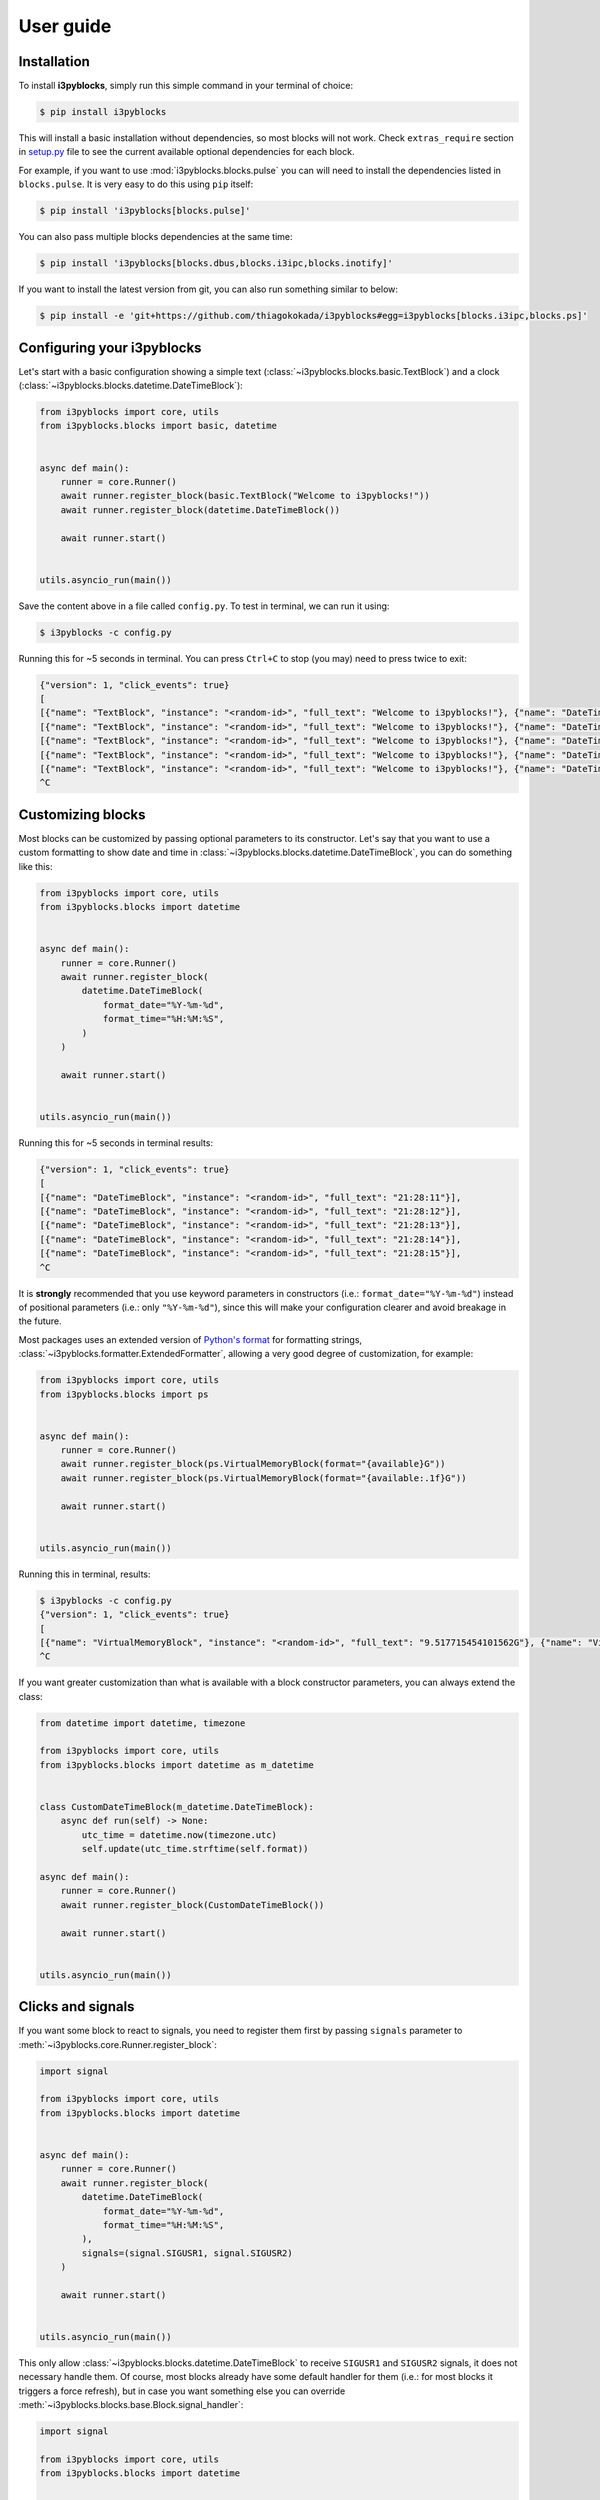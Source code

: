 User guide
==========

Installation
------------

To install **i3pyblocks**, simply run this simple command in your terminal of choice:

.. code-block:: sh

    $ pip install i3pyblocks

This will install a basic installation without dependencies, so most blocks will
not work. Check ``extras_require`` section in `setup.py`_ file to see the current
available optional dependencies for each block.

For example, if you want to use :mod:`i3pyblocks.blocks.pulse` you can will need
to install the dependencies listed in ``blocks.pulse``. It is very easy to do
this using ``pip`` itself:

.. code-block:: sh

    $ pip install 'i3pyblocks[blocks.pulse]'

You can also pass multiple blocks dependencies at the same time:

.. code-block:: sh

    $ pip install 'i3pyblocks[blocks.dbus,blocks.i3ipc,blocks.inotify]'

If you want to install the latest version from git, you can also run something
similar to below:

.. code-block:: sh

    $ pip install -e 'git+https://github.com/thiagokokada/i3pyblocks#egg=i3pyblocks[blocks.i3ipc,blocks.ps]'

.. _setup.py:
    https://github.com/thiagokokada/i3pyblocks/blob/master/setup.py


Configuring your i3pyblocks
---------------------------

Let's start with a basic configuration showing a simple text
(:class:`~i3pyblocks.blocks.basic.TextBlock`) and a clock
(:class:`~i3pyblocks.blocks.datetime.DateTimeBlock`):

.. code-block:: python

    from i3pyblocks import core, utils
    from i3pyblocks.blocks import basic, datetime


    async def main():
        runner = core.Runner()
        await runner.register_block(basic.TextBlock("Welcome to i3pyblocks!"))
        await runner.register_block(datetime.DateTimeBlock())

        await runner.start()


    utils.asyncio_run(main())

Save the content above in a file called ``config.py``. To test in terminal,
we can run it using:

.. code-block:: sh

    $ i3pyblocks -c config.py

Running this for ~5 seconds in terminal. You can press ``Ctrl+C`` to stop (you
may) need to press twice to exit:

.. code-block:: sh

    {"version": 1, "click_events": true}
    [
    [{"name": "TextBlock", "instance": "<random-id>", "full_text": "Welcome to i3pyblocks!"}, {"name": "DateTimeBlock", "instance": "<random-id>", "full_text": "18:02:50"}],
    [{"name": "TextBlock", "instance": "<random-id>", "full_text": "Welcome to i3pyblocks!"}, {"name": "DateTimeBlock", "instance": "<random-id>", "full_text": "18:02:51"}],
    [{"name": "TextBlock", "instance": "<random-id>", "full_text": "Welcome to i3pyblocks!"}, {"name": "DateTimeBlock", "instance": "<random-id>", "full_text": "18:02:52"}],
    [{"name": "TextBlock", "instance": "<random-id>", "full_text": "Welcome to i3pyblocks!"}, {"name": "DateTimeBlock", "instance": "<random-id>", "full_text": "18:02:53"}],
    [{"name": "TextBlock", "instance": "<random-id>", "full_text": "Welcome to i3pyblocks!"}, {"name": "DateTimeBlock", "instance": "<random-id>", "full_text": "18:02:54"}],
    ^C

Customizing blocks
------------------

Most blocks can be customized by passing optional parameters to its constructor.
Let's say that you want to use a custom formatting to show date and time in
:class:`~i3pyblocks.blocks.datetime.DateTimeBlock`, you can do something like
this:

.. code-block:: python

    from i3pyblocks import core, utils
    from i3pyblocks.blocks import datetime


    async def main():
        runner = core.Runner()
        await runner.register_block(
            datetime.DateTimeBlock(
                format_date="%Y-%m-%d",
                format_time="%H:%M:%S",
            )
        )

        await runner.start()


    utils.asyncio_run(main())

Running this for ~5 seconds in terminal results:

.. code-block:: sh

    {"version": 1, "click_events": true}
    [
    [{"name": "DateTimeBlock", "instance": "<random-id>", "full_text": "21:28:11"}],
    [{"name": "DateTimeBlock", "instance": "<random-id>", "full_text": "21:28:12"}],
    [{"name": "DateTimeBlock", "instance": "<random-id>", "full_text": "21:28:13"}],
    [{"name": "DateTimeBlock", "instance": "<random-id>", "full_text": "21:28:14"}],
    [{"name": "DateTimeBlock", "instance": "<random-id>", "full_text": "21:28:15"}],
    ^C

It is **strongly** recommended that you use keyword parameters in constructors
(i.e.: ``format_date="%Y-%m-%d"``) instead of positional parameters
(i.e.: only ``"%Y-%m-%d"``), since this will make your configuration clearer
and avoid breakage in the future.

Most packages uses an extended version of `Python's format`_ for formatting
strings, :class:`~i3pyblocks.formatter.ExtendedFormatter`, allowing a very good
degree of customization, for example:

.. code-block:: python

    from i3pyblocks import core, utils
    from i3pyblocks.blocks import ps


    async def main():
        runner = core.Runner()
        await runner.register_block(ps.VirtualMemoryBlock(format="{available}G"))
        await runner.register_block(ps.VirtualMemoryBlock(format="{available:.1f}G"))

        await runner.start()


    utils.asyncio_run(main())

Running this in terminal, results:

.. code-block:: sh

    $ i3pyblocks -c config.py
    {"version": 1, "click_events": true}
    [
    [{"name": "VirtualMemoryBlock", "instance": "<random-id>", "full_text": "9.517715454101562G"}, {"name": "VirtualMemoryBlock", "instance": "<random-id>", "full_text": "9.5G"}],
    ^C

If you want greater customization than what is available with a block constructor
parameters, you can always extend the class:

.. code-block:: python

    from datetime import datetime, timezone

    from i3pyblocks import core, utils
    from i3pyblocks.blocks import datetime as m_datetime


    class CustomDateTimeBlock(m_datetime.DateTimeBlock):
        async def run(self) -> None:
            utc_time = datetime.now(timezone.utc)
            self.update(utc_time.strftime(self.format))

    async def main():
        runner = core.Runner()
        await runner.register_block(CustomDateTimeBlock())

        await runner.start()


    utils.asyncio_run(main())

.. _`Python's format`:
    https://pyformat.info/

Clicks and signals
------------------

If you want some block to react to signals, you need to register them first by
passing ``signals`` parameter to :meth:`~i3pyblocks.core.Runner.register_block`:

.. code-block:: python

    import signal

    from i3pyblocks import core, utils
    from i3pyblocks.blocks import datetime


    async def main():
        runner = core.Runner()
        await runner.register_block(
            datetime.DateTimeBlock(
                format_date="%Y-%m-%d",
                format_time="%H:%M:%S",
            ),
            signals=(signal.SIGUSR1, signal.SIGUSR2)
        )

        await runner.start()


    utils.asyncio_run(main())

This only allow :class:`~i3pyblocks.blocks.datetime.DateTimeBlock` to receive
``SIGUSR1`` and ``SIGUSR2`` signals, it does not necessary handle them. Of
course, most blocks already have some default handler for them (i.e.: for most
blocks it triggers a force refresh), but in case you want something else you
can override :meth:`~i3pyblocks.blocks.base.Block.signal_handler`:

.. code-block:: python

    import signal

    from i3pyblocks import core, utils
    from i3pyblocks.blocks import datetime


    class CustomDateTimeBlock(datetime.DateTimeBlock):
        async def signal_handler(self, *, sig: signal.Signals) -> None:
            if sig == signal.SIGUSR1:
                self.format = self.format_time
            elif sig == signal.SIGUSR2:
                self.format = self.format_date

    async def main():
        runner = core.Runner()
        await runner.register_block(
            CustomDateTimeBlock(),
            signals=(signal.SIGUSR1, signal.SIGUSR2)
        )

        await runner.start()


    utils.asyncio_run(main())

Running it and sending ``pkill -SIGUSR2 i3pyblocks`` in another terminal result in:

.. code-block:: sh

    $ i3pyblocks -c config.py
    {"version": 1, "click_events": true}
    [
    [{"name": "CustomDateTimeBlock", "instance": "<random-id>", "full_text": "21:58:27"}],
    [{"name": "CustomDateTimeBlock", "instance": "<random-id>", "full_text": "21:58:28"}],
    [{"name": "CustomDateTimeBlock", "instance": "<random-id>", "full_text": "09/18/20"}],
    [{"name": "CustomDateTimeBlock", "instance": "<random-id>", "full_text": "09/18/20"}],
    ^C

The same can be applied to mouse clicks overriding the
:meth:`~i3pyblocks.blocks.base.Block.click_handler`.
